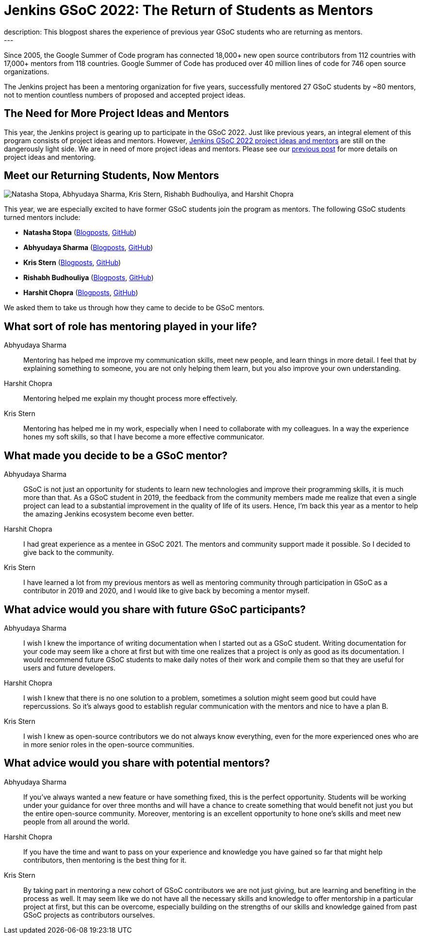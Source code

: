 = Jenkins GSoC 2022: The Return of Students as Mentors
:page-tags: gsoc, gsoc2022, community, events, developer
:page-author: alyssat
:page-opengraph: ../../images/images/post-images/2022-02-16-new-mentors/new-gsoc-mentors.png
description:   This blogpost shares the experience of previous year GSoC students who are returning as mentors.
---

Since 2005, the Google Summer of Code program has connected 18,000+ new open source contributors from 112 countries with 17,000+ mentors from 118 countries.
Google Summer of Code has produced over 40 million lines of code for 746 open source organizations.

The Jenkins project has been a mentoring organization for five years,
successfully mentored 27 GSoC students by ~80 mentors,
not to mention countless numbers of proposed and accepted project ideas.

== The Need for More Project Ideas and Mentors
This year, the Jenkins project is gearing up to participate in the GSoC 2022.
Just like previous years, an integral element of this program consists of project ideas and mentors.
However, link:/projects/gsoc/2022/project-ideas/[Jenkins GSoC 2022 project ideas and mentors] are still on the dangerously light side.
We are in need of more project ideas and mentors.
Please see our link:/blog/2022/01/07/gsoc-2022/[previous post] for more details on project ideas and mentoring.

== Meet our Returning Students, Now Mentors

image:/images/images/post-images/2022-02-16-new-mentors/new-gsoc-mentors.png["Natasha Stopa, Abhyudaya Sharma, Kris Stern, Rishabh Budhouliya, and Harshit Chopra"]

This year, we are especially excited to have former GSoC students join the program as mentors.
The following GSoC students turned mentors include:

* **Natasha Stopa** (link:/blog/authors/stopalopa[Blogposts], link:https://github.com/stopalopa[GitHub])
* **Abhyudaya Sharma** (link:/blog/authors/abhyudayasharma[Blogposts], link:https://github.com/AbhyudayaSharma[GitHub])
* **Kris Stern** (link:/blog/authors/krisstern[Blogposts], link:https://github.com/krisstern[GitHub])
* **Rishabh Budhouliya** (link:/blog/authors/rishabhbudhouliya[Blogposts], link:https://github.com/rishabhBudhouliya[GitHub])
* **Harshit Chopra** (link:/blog/authors/arpoch[Blogposts], link:https://github.com/arpoch[GitHub])

We asked them to take us through how they came to decide to be GSoC mentors.

## What sort of role has mentoring played in your life?

Abhyudaya Sharma:: Mentoring has helped me improve my communication skills, meet new people, and learn things in more detail.
  I feel that by explaining something to someone, you are not only helping them learn, but you also improve your own understanding.
Harshit Chopra:: Mentoring helped me explain my thought process more effectively.
Kris Stern:: Mentoring has helped me in my work, especially when I need to collaborate with my colleagues.
  In a way the experience hones my soft skills, so that I have become a more effective communicator.

## What made you decide to be a GSoC mentor?

Abhyudaya Sharma:: GSoC is not just an opportunity for students to learn new technologies and improve their programming skills, it is much more than that.
  As a GSoC student in 2019, the feedback from the community members made me realize that even a single project can lead to a substantial improvement in the quality of life of its users.
  Hence, I'm back this year as a mentor to help the amazing Jenkins ecosystem become even better.
Harshit Chopra:: I had great experience as a mentee in GSoC 2021. The mentors and community support made it possible. So I decided to give back to the community.
Kris Stern:: I have learned a lot from my previous mentors as well as mentoring community through participation in GSoC as a contributor in 2019 and 2020,
  and I would like to give back by becoming a mentor myself.

## What advice would you share with future GSoC participants?

Abhyudaya Sharma:: I wish I knew the importance of writing documentation when I started out as a GSoC student.
  Writing documentation for your code may seem like a chore at first but with time one realizes that a project is only as good as its documentation.
  I would recommend future GSoC students to make daily notes of their work and compile them so that they are useful for users and future developers.
Harshit Chopra:: I wish I knew that there is no one solution to a problem, sometimes a solution might seem good but could have repercussions. So it's always good to establish regular communication with the mentors and nice to have a plan B.
Kris Stern:: I wish I knew as open-source contributors we do not always know everything, even for the more experienced ones who are in more senior roles in the open-source communities.

## What advice would you share with potential mentors?

Abhyudaya Sharma:: If you've always wanted a new feature or have something fixed, this is the perfect opportunity.
  Students will be working under your guidance for over three months and will have a chance to create something that would benefit not just you but the entire open-source community.
  Moreover, mentoring is an excellent opportunity to hone one's skills and meet new people from all around the world.
Harshit Chopra:: If you have the time and want to pass on your experience and knowledge you have gained so far that might help contributors, then mentoring is the best thing for it.
Kris Stern:: By taking part in mentoring a new cohort of GSoC contributors we are not just giving, but are learning and benefiting in the process as well.
  It may seem like we do not have all the necessary skills and knowledge to offer mentorship in a particular project at first,
  but this can be overcome,
  especially building on the strengths of our skills and knowledge gained from past GSoC projects as contributors ourselves.
